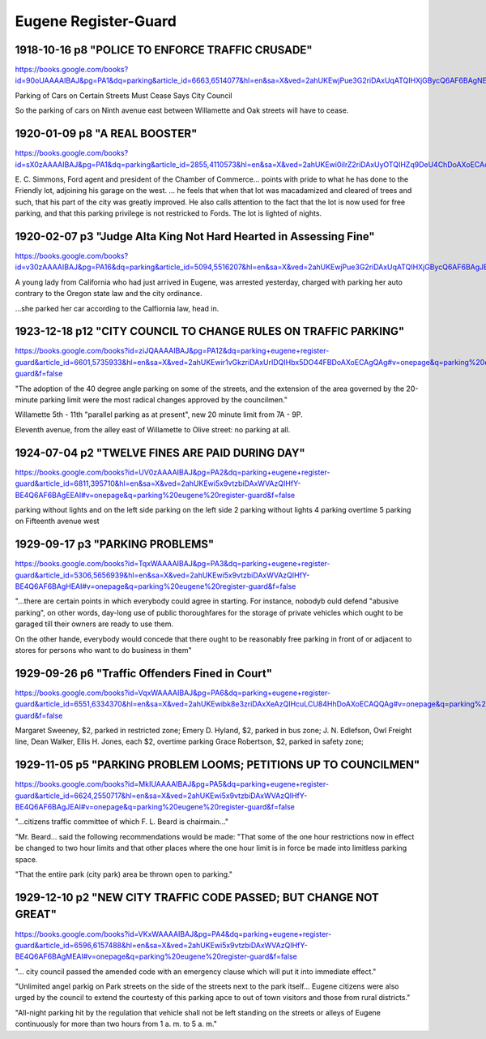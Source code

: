 Eugene Register-Guard
=====================

1918-10-16 p8 "POLICE TO ENFORCE TRAFFIC CRUSADE"
-------------------------------------------------

https://books.google.com/books?id=90oUAAAAIBAJ&pg=PA1&dq=parking&article_id=6663,6514077&hl=en&sa=X&ved=2ahUKEwjPue3G2riDAxUqATQIHXjGBycQ6AF6BAgNEAI#v=onepage&q=parking&f=false

Parking of Cars on Certain Streets Must Cease Says City Council

So the parking of cars on Ninth avenue east between Willamette and Oak streets will have to cease.

1920-01-09 p8 "A REAL BOOSTER"
------------------------------

https://books.google.com/books?id=sX0zAAAAIBAJ&pg=PA1&dq=parking&article_id=2855,4110573&hl=en&sa=X&ved=2ahUKEwi0iIrZ2riDAxUyOTQIHZq9DeU4ChDoAXoECAcQAg#v=onepage&q=parking&f=false

E. C. Simmons, Ford agent and president of the Chamber of
Commerce... points with pride to what he has done to the Friendly lot,
adjoining his garage on the west. ...  he feels that when that lot was
macadamized and cleared of trees and such, that his part of the city
was greatly improved. He also calls attention to the fact that the lot
is now used for free parking, and that this parking privilege is not
restricked to Fords. The lot is lighted of nights.

1920-02-07 p3 "Judge Alta King Not Hard Hearted in Assessing Fine"
------------------------------------------------------------------

https://books.google.com/books?id=v30zAAAAIBAJ&pg=PA16&dq=parking&article_id=5094,5516207&hl=en&sa=X&ved=2ahUKEwjPue3G2riDAxUqATQIHXjGBycQ6AF6BAgJEAI#v=onepage&q=parking&f=false

A young lady from California who had just arrived in Eugene, was arrested yesterday, charged with parking her auto contrary to the Oregon state law and the city ordinance.

...she parked her car according to the Calfiornia law, head in.

1923-12-18 p12 "CITY COUNCIL TO CHANGE RULES ON TRAFFIC PARKING"
----------------

https://books.google.com/books?id=ziJQAAAAIBAJ&pg=PA12&dq=parking+eugene+register-guard&article_id=6601,5735933&hl=en&sa=X&ved=2ahUKEwir1vGkzriDAxUrIDQIHbx5DO44FBDoAXoECAgQAg#v=onepage&q=parking%20eugene%20register-guard&f=false


"The adoption of the 40 degree angle parking on some of the streets,
and the extension of the area governed by the 20-minute parking limit were the 
most radical changes approved by the councilmen."

Willamette 5th - 11th "parallel parking as at present",
new 20 minute limit from 7A - 9P.

Eleventh avenue, from the alley east of Willamette to Olive street: no parking 
at all.

1924-07-04 p2 "TWELVE FINES ARE PAID DURING DAY"
-------------------------------------------------

https://books.google.com/books?id=UV0zAAAAIBAJ&pg=PA2&dq=parking+eugene+register-guard&article_id=6811,395710&hl=en&sa=X&ved=2ahUKEwi5x9vtzbiDAxWVAzQIHfY-BE4Q6AF6BAgEEAI#v=onepage&q=parking%20eugene%20register-guard&f=false

parking without lights and on the left side
parking on the left side 2
parking without lights 4
parking overtime 5
parking on Fifteenth avenue west

1929-09-17 p3 "PARKING PROBLEMS"
---------------

https://books.google.com/books?id=TqxWAAAAIBAJ&pg=PA3&dq=parking+eugene+register-guard&article_id=5306,5656939&hl=en&sa=X&ved=2ahUKEwi5x9vtzbiDAxWVAzQIHfY-BE4Q6AF6BAgHEAI#v=onepage&q=parking%20eugene%20register-guard&f=false


"...there are certain points in which everybody could agree in starting. For 
instance, nobodyb ould defend "abusive parking", on other words, day-long
use of public thoroughfares for the storage of private vehicles which ought
to be garaged till their owners are ready to use them.

On the other hande, everybody would concede that there ought to be reasonably
free parking in front of or adjacent to stores for persons who want to do 
business in them"

1929-09-26 p6 "Traffic Offenders Fined in Court"
--------------

https://books.google.com/books?id=VqxWAAAAIBAJ&pg=PA6&dq=parking+eugene+register-guard&article_id=6551,6334370&hl=en&sa=X&ved=2ahUKEwibk8e3zriDAxXeAzQIHcuLCU84HhDoAXoECAQQAg#v=onepage&q=parking%20eugene%20register-guard&f=false


Margaret Sweeney, $2, parked in restricted zone;
Emery D. Hyland, $2, parked in bus zone;
J. N. Edlefson, Owl Freight line, Dean Walker, Ellis H. Jones, each $2, overtime parking
Grace Robertson, $2, parked in safety zone;

1929-11-05 p5 "PARKING PROBLEM LOOMS; PETITIONS UP TO COUNCILMEN"
-----------------------------------------------------------------

https://books.google.com/books?id=MkIUAAAAIBAJ&pg=PA5&dq=parking+eugene+register-guard&article_id=6624,2550717&hl=en&sa=X&ved=2ahUKEwi5x9vtzbiDAxWVAzQIHfY-BE4Q6AF6BAgJEAI#v=onepage&q=parking%20eugene%20register-guard&f=false

"...citizens traffic committee of which F. L. Beard is chairmain..."

"Mr. Beard... said the following recommendations would be made:
"That some of the one hour restrictions now in effect be changed to two
hour limits and that other places where the one hour limit is in force
be made into limitless parking space.

"That the entire park (city park) area be thrown open to parking."

1929-12-10 p2 "NEW CITY TRAFFIC CODE PASSED; BUT CHANGE NOT GREAT"
------------------------------------------------------------------

https://books.google.com/books?id=VKxWAAAAIBAJ&pg=PA4&dq=parking+eugene+register-guard&article_id=6596,6157488&hl=en&sa=X&ved=2ahUKEwi5x9vtzbiDAxWVAzQIHfY-BE4Q6AF6BAgMEAI#v=onepage&q=parking%20eugene%20register-guard&f=false

"... city council passed the amended code with an emergency clause which
will put it into immediate effect."

"Unlimited angel parkig on Park streets on the side of the streets next to the park itself...
Eugene citizens were also urged by the council to extend the courtesty of this parking apce to out of town visitors and those from rural districts."

"All-night parking hit by the regulation that vehicle shall not be left standing on the streets or alleys of Eugene continuously for more than two hours from 1 a. m. to 5 a. m."


